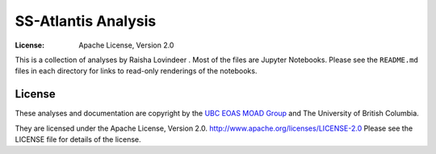 *********************************************
SS-Atlantis Analysis
*********************************************
:License: Apache License, Version 2.0

This is a collection of analyses by Raisha Lovindeer
.
Most of the files are Jupyter Notebooks.
Please see the ``README.md`` files in each directory for links to read-only renderings of the notebooks.


License
=======

These analyses and documentation are copyright by the `UBC EOAS MOAD Group`_
and The University of British Columbia.

They are licensed under the Apache License, Version 2.0.
http://www.apache.org/licenses/LICENSE-2.0
Please see the LICENSE file for details of the license.

.. _UBC EOAS MOAD Group: https://github.com/UBC-MOAD/docs/blob/main/CONTRIBUTORS.rst
